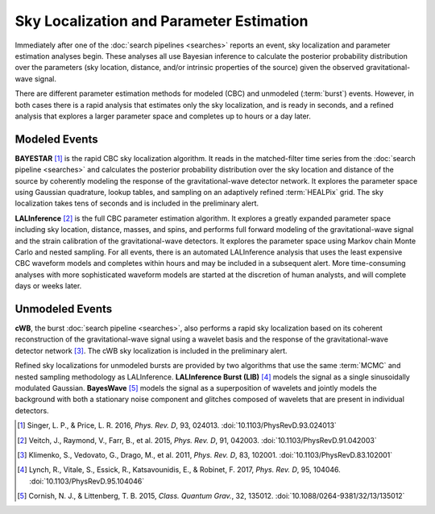 Sky Localization and Parameter Estimation
=========================================

Immediately after one of the :doc:`search pipelines <searches>` reports an
event, sky localization and parameter estimation analyses begin. These analyses
all use Bayesian inference to calculate the posterior probability distribution
over the parameters (sky location, distance, and/or intrinsic properties of the
source) given the observed gravitational-wave signal.

There are different parameter estimation methods for modeled (CBC) and
unmodeled (:term:`burst`) events. However, in both cases there is a rapid
analysis that estimates only the sky localization, and is ready in seconds, and
a refined analysis that explores a larger parameter space and completes up to
hours or a day later.

Modeled Events
--------------

**BAYESTAR** [#BAYESTAR]_ is the rapid CBC sky localization algorithm. It reads
in the matched-filter time series from the :doc:`search pipeline <searches>`
and calculates the posterior probability distribution over the sky location and
distance of the source by coherently modeling the response of the
gravitational-wave detector network. It explores the parameter space using
Gaussian quadrature, lookup tables, and sampling on an adaptively refined
:term:`HEALPix` grid. The sky localization takes tens of seconds and is
included in the preliminary alert.

**LALInference** [#LALInference]_ is the full CBC parameter estimation
algorithm. It explores a greatly expanded parameter space including sky
location, distance, masses, and spins, and performs full forward modeling of
the gravitational-wave signal and the strain calibration of the
gravitational-wave detectors. It explores the parameter space using Markov
chain Monte Carlo and nested sampling. For all events, there is an automated
LALInference analysis that uses the least expensive CBC waveform models and
completes within hours and may be included in a subsequent alert. More
time-consuming analyses with more sophisticated waveform models are started at
the discretion of human analysts, and will complete days or weeks later.

Unmodeled Events
----------------

**cWB**, the burst :doc:`search pipeline <searches>`, also performs a rapid
sky localization based on its coherent reconstruction of the gravitational-wave
signal using a wavelet basis and the response of the gravitational-wave
detector network [#cWBLocalization]_. The cWB sky localization is included in
the preliminary alert.

Refined sky localizations for unmodeled bursts are provided by two algorithms
that use the same :term:`MCMC` and nested sampling methodology as LALInference.
**LALInference Burst (LIB)** [#oLIB]_ models the signal as a single
sinusoidally modulated Gaussian. **BayesWave** [#BayesWave]_ models the signal
as a superposition of wavelets and jointly models the background with both a
stationary noise component and glitches composed of wavelets that are present
in individual detectors.

.. |cqg| replace:: *Class. Quantum Grav.*
.. |prd| replace:: *Phys. Rev. D*

.. [#BAYESTAR]
   Singer, L. P., & Price, L. R. 2016, |prd|, 93, 024013.
   :doi:`10.1103/PhysRevD.93.024013`

.. [#LALInference]
   Veitch, J., Raymond, V., Farr, B., et al. 2015, |prd|, 91, 042003.
   :doi:`10.1103/PhysRevD.91.042003`

.. [#cWBLocalization]
   Klimenko, S., Vedovato, G., Drago, M., et al. 2011, |prd|, 83, 102001.
   :doi:`10.1103/PhysRevD.83.102001`

.. [#oLIB]
   Lynch, R., Vitale, S., Essick, R., Katsavounidis, E., & Robinet, F. 2017, |prd|, 95, 104046.
   :doi:`10.1103/PhysRevD.95.104046`

.. [#BayesWave]
   Cornish, N. J., & Littenberg, T. B. 2015, |cqg|, 32, 135012.
   :doi:`10.1088/0264-9381/32/13/135012`
